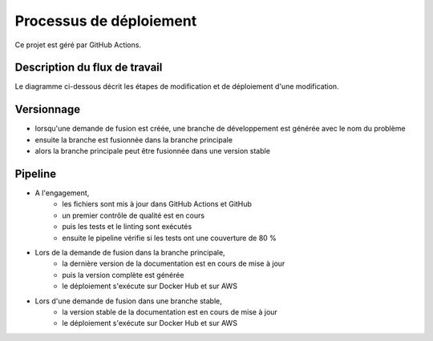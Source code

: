 ========================
Processus de déploiement
========================

Ce projet est géré par GitHub Actions. 

Description du flux de travail
------------------------------

Le diagramme ci-dessous décrit les étapes de modification et de déploiement d'une modification.

.. image:: images/Workflow.png

Versionnage
-----------

- lorsqu'une demande de fusion est créée, une branche de développement est générée avec le nom du problème
- ensuite la branche est fusionnée dans la branche principale
- alors la branche principale peut être fusionnée dans une version stable
  
Pipeline
--------

- A l'engagement,
   - les fichiers sont mis à jour dans GitHub Actions et GitHub
   - un premier contrôle de qualité est en cours
   - puis les tests et le linting sont exécutés
   - ensuite le pipeline vérifie si les tests ont une couverture de 80 %
  
- Lors de la demande de fusion dans la branche principale,
   - la dernière version de la documentation est en cours de mise à jour
   - puis la version complète est générée
   - le déploiement s'exécute sur Docker Hub et sur AWS

- Lors d'une demande de fusion dans une branche stable,
   - la version stable de la documentation est en cours de mise à jour
   - le déploiement s'exécute sur Docker Hub et sur AWS